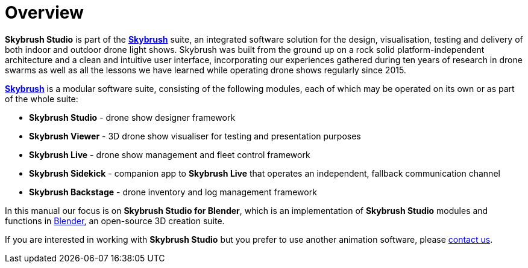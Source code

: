 = Overview
:imagesdir: ../assets/images

*Skybrush Studio* is part of the https://skybrush.io/[*Skybrush*] suite, an integrated software solution for the design, visualisation, testing and delivery of both indoor and outdoor drone light shows. Skybrush was built from the ground up on a rock solid platform-independent architecture and a clean and intuitive user interface, incorporating our experiences gathered during ten years of research in drone swarms as well as all the lessons we have learned while operating drone shows regularly since 2015.

https://skybrush.io/[*Skybrush*] is a modular software suite, consisting of the following modules, each of which may be operated on its own or as part of the whole suite:

* *Skybrush Studio* - drone show designer framework
* *Skybrush Viewer* - 3D drone show visualiser for testing and presentation purposes
* *Skybrush Live* - drone show management and fleet control framework
* *Skybrush Sidekick* - companion app to *Skybrush Live* that operates an independent, fallback communication channel
* *Skybrush Backstage* - drone inventory and log management framework

In this manual our focus is on *Skybrush Studio for Blender*, which is an implementation of *Skybrush Studio* modules and functions in https://www.blender.org/[Blender], an open-source 3D creation suite.

If you are interested in working with *Skybrush Studio* but you prefer to use another animation software, please mailto:support@collmot.com[contact us].
